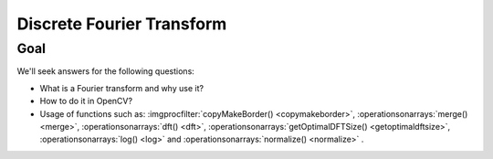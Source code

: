.. _discretFourierTransform:

Discrete Fourier Transform
**************************

Goal
==== 

We'll seek answers for the following questions: 

.. container:: enumeratevisibleitemswithsquare

   + What is a Fourier transform and why use it? 
   + How to do it in OpenCV? 
   + Usage of functions such as: :imgprocfilter:`copyMakeBorder() <copymakeborder>`, :operationsonarrays:`merge() <merge>`, :operationsonarrays:`dft() <dft>`, :operationsonarrays:`getOptimalDFTSize() <getoptimaldftsize>`, :operationsonarrays:`log() <log>` and :operationsonarrays:`normalize() <normalize>` .
